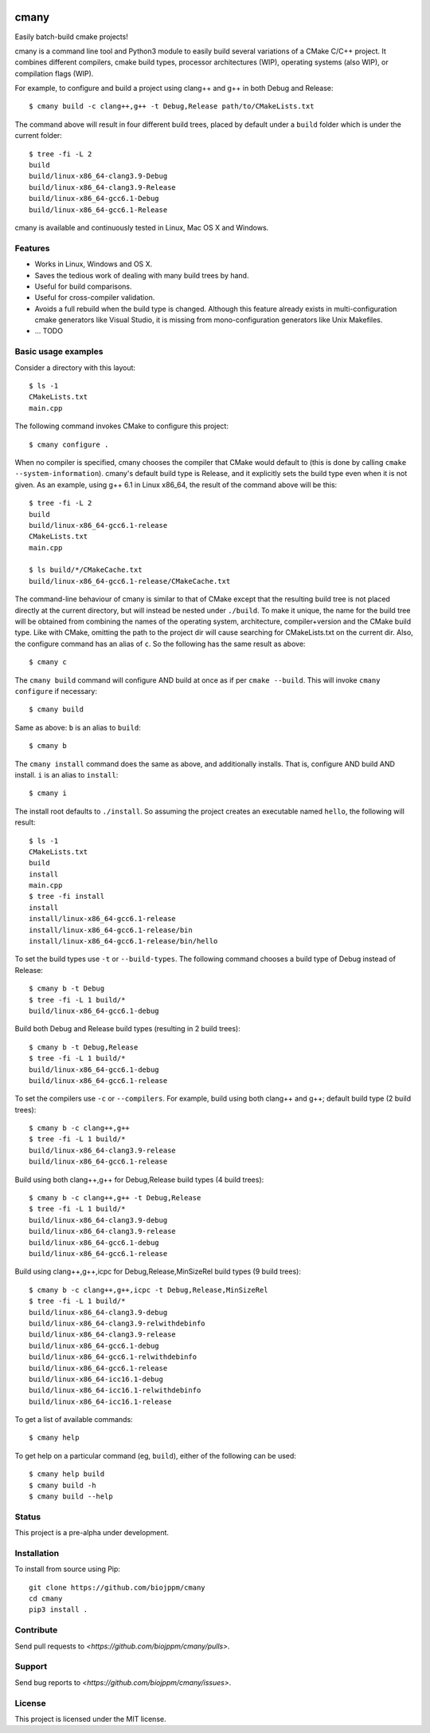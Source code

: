 
.. image:: https://travis-ci.org/biojppm/cmany.svg?branch=master
    :target: https://travis-ci.org/biojppm/cmany
.. image:: https://ci.appveyor.com/api/projects/status/github/biojppm/cmany?branch=master&svg=true
    :target: https://ci.appveyor.com/project/biojppm/cmany

cmany
=====

Easily batch-build cmake projects!

cmany is a command line tool and Python3 module to easily build several
variations of a CMake C/C++ project. It combines different compilers, cmake
build types, processor architectures (WIP), operating systems (also WIP), or
compilation flags (WIP).

For example, to configure and build a project using clang++ and g++
in both Debug and Release::

    $ cmany build -c clang++,g++ -t Debug,Release path/to/CMakeLists.txt

The command above will result in four different build trees, placed by default
under a ``build`` folder which is under the current folder::

    $ tree -fi -L 2
    build
    build/linux-x86_64-clang3.9-Debug
    build/linux-x86_64-clang3.9-Release
    build/linux-x86_64-gcc6.1-Debug
    build/linux-x86_64-gcc6.1-Release

cmany is available and continuously tested in Linux, Mac OS X and Windows.


Features
--------

* Works in Linux, Windows and OS X.
* Saves the tedious work of dealing with many build trees by hand.
* Useful for build comparisons.
* Useful for cross-compiler validation.
* Avoids a full rebuild when the build type is changed. Although this feature
  already exists in multi-configuration cmake generators like Visual
  Studio, it is missing from mono-configuration generators like Unix
  Makefiles.
* ... TODO


Basic usage examples
--------------------

Consider a directory with this layout::

    $ ls -1
    CMakeLists.txt
    main.cpp

The following command invokes CMake to configure this project::

    $ cmany configure .

When no compiler is specified, cmany chooses the compiler that CMake would
default to (this is done by calling ``cmake --system-information``). cmany's
default build type is Release, and it explicitly sets the build type even
when it is not given. As an example, using g++ 6.1 in Linux x86_64, the
result of the command above will be this::

    $ tree -fi -L 2
    build
    build/linux-x86_64-gcc6.1-release
    CMakeLists.txt
    main.cpp
     
    $ ls build/*/CMakeCache.txt
    build/linux-x86_64-gcc6.1-release/CMakeCache.txt

The command-line behaviour of cmany is similar to that of CMake except
that the resulting build tree is not placed directly at the current
directory, but will instead be nested under ``./build``. To make it
unique, the name for the build tree will be obtained from combining
the names of the operating system, architecture, compiler+version and
the CMake build type. Like with CMake, omitting the path to the
project dir will cause searching for CMakeLists.txt on the current
dir. Also, the configure command has an alias of ``c``. So the following
has the same result as above::

    $ cmany c

The ``cmany build`` command will configure AND build at once as if per
``cmake --build``. This will invoke ``cmany configure`` if necessary::

    $ cmany build

Same as above: ``b`` is an alias to ``build``::

    $ cmany b

The ``cmany install`` command does the same as above, and additionally
installs. That is, configure AND build AND install. ``i`` is an alias to
``install``::

    $ cmany i

The install root defaults to ``./install``. So assuming the project creates
an executable named ``hello``, the following will result::

    $ ls -1
    CMakeLists.txt
    build
    install
    main.cpp
    $ tree -fi install
    install
    install/linux-x86_64-gcc6.1-release
    install/linux-x86_64-gcc6.1-release/bin
    install/linux-x86_64-gcc6.1-release/bin/hello

To set the build types use ``-t`` or ``--build-types``. The following
command chooses a build type of Debug instead of Release::

    $ cmany b -t Debug
    $ tree -fi -L 1 build/*
    build/linux-x86_64-gcc6.1-debug

Build both Debug and Release build types (resulting in 2 build trees)::

    $ cmany b -t Debug,Release
    $ tree -fi -L 1 build/*
    build/linux-x86_64-gcc6.1-debug
    build/linux-x86_64-gcc6.1-release

To set the compilers use ``-c`` or ``--compilers``. For example, build
using both clang++ and g++; default build type (2 build trees)::

    $ cmany b -c clang++,g++
    $ tree -fi -L 1 build/*
    build/linux-x86_64-clang3.9-release
    build/linux-x86_64-gcc6.1-release

Build using both clang++,g++ for Debug,Release build types (4 build trees)::

    $ cmany b -c clang++,g++ -t Debug,Release
    $ tree -fi -L 1 build/*
    build/linux-x86_64-clang3.9-debug
    build/linux-x86_64-clang3.9-release
    build/linux-x86_64-gcc6.1-debug
    build/linux-x86_64-gcc6.1-release

Build using clang++,g++,icpc for Debug,Release,MinSizeRel build types (9 build trees)::

    $ cmany b -c clang++,g++,icpc -t Debug,Release,MinSizeRel
    $ tree -fi -L 1 build/*
    build/linux-x86_64-clang3.9-debug
    build/linux-x86_64-clang3.9-relwithdebinfo
    build/linux-x86_64-clang3.9-release
    build/linux-x86_64-gcc6.1-debug
    build/linux-x86_64-gcc6.1-relwithdebinfo
    build/linux-x86_64-gcc6.1-release
    build/linux-x86_64-icc16.1-debug
    build/linux-x86_64-icc16.1-relwithdebinfo
    build/linux-x86_64-icc16.1-release

To get a list of available commands::

    $ cmany help

To get help on a particular command (eg, ``build``), either of the following
can be used::

    $ cmany help build
    $ cmany build -h
    $ cmany build --help


Status
------

This project is a pre-alpha under development.

Installation
------------

To install from source using Pip::

    git clone https://github.com/biojppm/cmany
    cd cmany
    pip3 install .

Contribute
----------

Send pull requests to `<https://github.com/biojppm/cmany/pulls>`.

Support
-------

Send bug reports to `<https://github.com/biojppm/cmany/issues>`.

License
-------

This project is licensed under the MIT license.

